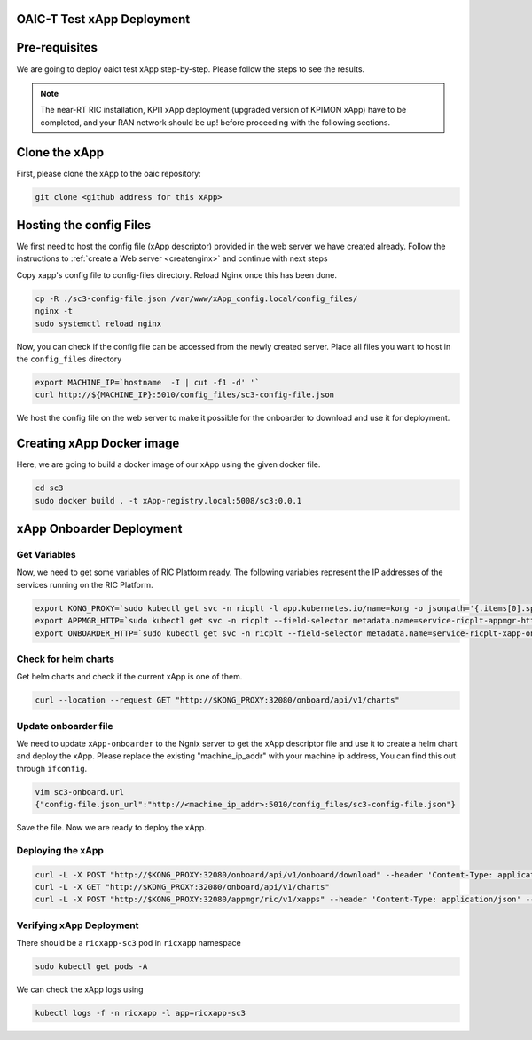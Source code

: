 OAIC-T Test xApp Deployment
====================================

Pre-requisites
==============


We are going to deploy oaict test xApp step-by-step. Please follow the steps to see the results.

.. note::

	The near-RT RIC installation, KPI1 xApp deployment (upgraded version of KPIMON xApp) have to be completed, and your RAN network should be up! before proceeding with the following sections.

Clone the xApp
========================

First, please clone the xApp to the oaic repository:

.. code-block:: rst
	
	git clone <github address for this xApp>

Hosting the config Files
========================

We first need to host the config file (xApp descriptor) provided in the web server we have created already. Follow the instructions to :ref:`create a Web server <createnginx>` and continue with next steps

Copy xapp's config file to config-files directory. Reload Nginx once this has been done. 

.. code-block:: rst
	
	cp -R ./sc3-config-file.json /var/www/xApp_config.local/config_files/
        nginx -t
	sudo systemctl reload nginx

Now, you can check if the config file can be accessed from the newly created server. Place all files you want to host in the ``config_files`` directory

.. code-block:: rst
	
	export MACHINE_IP=`hostname  -I | cut -f1 -d' '`
	curl http://${MACHINE_IP}:5010/config_files/sc3-config-file.json

We host the config file on the web server to make it possible for the onboarder to download and use it for deployment.

Creating xApp Docker image
=================================

Here, we are going to build a docker image of our xApp using the given docker file.

.. code-block:: rst

	cd sc3
	sudo docker build . -t xApp-registry.local:5008/sc3:0.0.1
	

xApp Onboarder Deployment
=========================

Get Variables
-------------

Now, we need to get some variables of RIC Platform ready. The following variables represent the IP addresses of the services running on the RIC Platform.

.. code-block:: rst

	export KONG_PROXY=`sudo kubectl get svc -n ricplt -l app.kubernetes.io/name=kong -o jsonpath='{.items[0].spec.clusterIP}'`
	export APPMGR_HTTP=`sudo kubectl get svc -n ricplt --field-selector metadata.name=service-ricplt-appmgr-http -o jsonpath='{.items[0].spec.clusterIP}'`
	export ONBOARDER_HTTP=`sudo kubectl get svc -n ricplt --field-selector metadata.name=service-ricplt-xapp-onboarder-http -o jsonpath='{.items[0].spec.clusterIP}'`


Check for helm charts
---------------------

Get helm charts and check if the current xApp is one of them.

.. code-block:: rst

	curl --location --request GET "http://$KONG_PROXY:32080/onboard/api/v1/charts"

Update onboarder file
---------------------

We need to update ``xApp-onboarder`` to the Ngnix server to get the xApp descriptor file and use it to create a helm chart and deploy the xApp. Please replace the existing "machine_ip_addr" with your machine ip address, You can find this out through ``ifconfig``.

.. code-block:: rst

	vim sc3-onboard.url	
	{"config-file.json_url":"http://<machine_ip_addr>:5010/config_files/sc3-config-file.json"}

Save the file. Now we are ready to deploy the xApp. 

Deploying the xApp
------------------

.. code-block:: rst

	curl -L -X POST "http://$KONG_PROXY:32080/onboard/api/v1/onboard/download" --header 'Content-Type: application/json' --data-binary "@sc3-onboard.url"
	curl -L -X GET "http://$KONG_PROXY:32080/onboard/api/v1/charts"    
	curl -L -X POST "http://$KONG_PROXY:32080/appmgr/ric/v1/xapps" --header 'Content-Type: application/json' --data-raw '{"xappName": "sc3"}'


Verifying xApp Deployment
-------------------------

There should be a ``ricxapp-sc3`` pod in ``ricxapp`` namespace

.. code-block:: rst

	sudo kubectl get pods -A

We can check the xApp logs using

.. code-block:: rst

	kubectl logs -f -n ricxapp -l app=ricxapp-sc3
  
  
